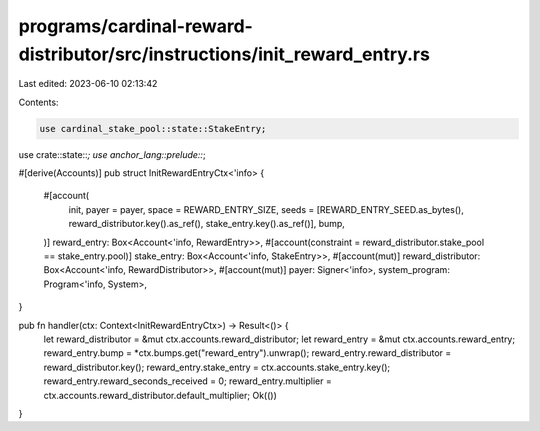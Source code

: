programs/cardinal-reward-distributor/src/instructions/init_reward_entry.rs
==========================================================================

Last edited: 2023-06-10 02:13:42

Contents:

.. code-block:: rs

    use cardinal_stake_pool::state::StakeEntry;

use crate::state::*;
use anchor_lang::prelude::*;

#[derive(Accounts)]
pub struct InitRewardEntryCtx<'info> {
    #[account(
        init,
        payer = payer,
        space = REWARD_ENTRY_SIZE,
        seeds = [REWARD_ENTRY_SEED.as_bytes(), reward_distributor.key().as_ref(), stake_entry.key().as_ref()],
        bump,
    )]
    reward_entry: Box<Account<'info, RewardEntry>>,
    #[account(constraint = reward_distributor.stake_pool == stake_entry.pool)]
    stake_entry: Box<Account<'info, StakeEntry>>,
    #[account(mut)]
    reward_distributor: Box<Account<'info, RewardDistributor>>,
    #[account(mut)]
    payer: Signer<'info>,
    system_program: Program<'info, System>,
}

pub fn handler(ctx: Context<InitRewardEntryCtx>) -> Result<()> {
    let reward_distributor = &mut ctx.accounts.reward_distributor;
    let reward_entry = &mut ctx.accounts.reward_entry;
    reward_entry.bump = *ctx.bumps.get("reward_entry").unwrap();
    reward_entry.reward_distributor = reward_distributor.key();
    reward_entry.stake_entry = ctx.accounts.stake_entry.key();
    reward_entry.reward_seconds_received = 0;
    reward_entry.multiplier = ctx.accounts.reward_distributor.default_multiplier;
    Ok(())
}


